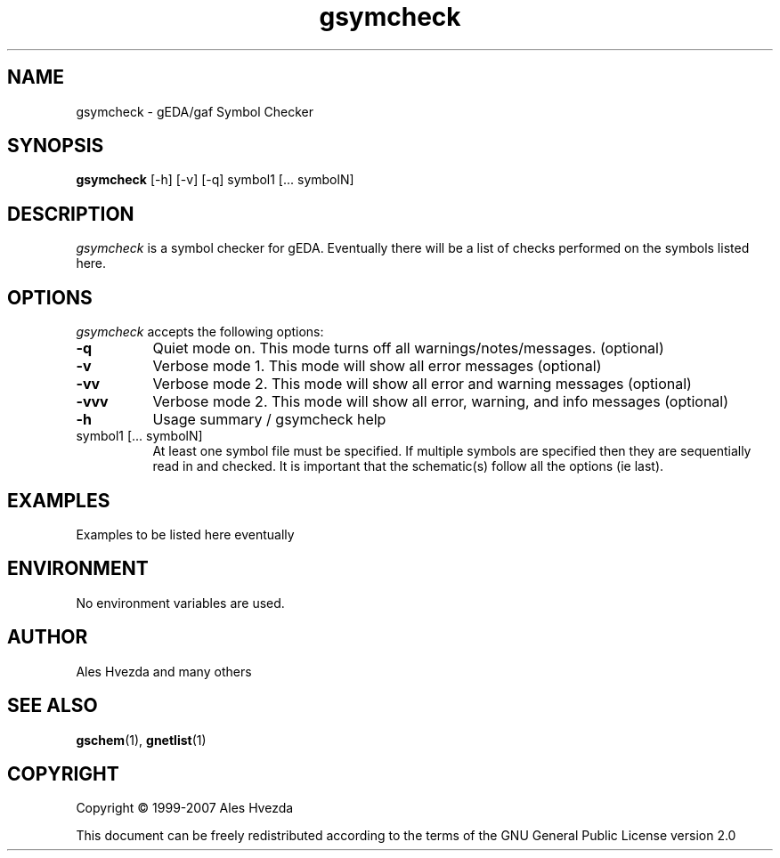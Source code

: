 .TH gsymcheck 1 "February 16th, 2007" Version 20070210
.SH NAME
gsymcheck - gEDA/gaf Symbol Checker
.SH SYNOPSIS
.B gsymcheck
[-h] [-v] [-q] symbol1 [... symbolN]
.SH DESCRIPTION
.PP
\fIgsymcheck\fP is a symbol checker for gEDA.  Eventually there will be a 
list of checks performed on the symbols listed here.

.SH OPTIONS
.l
\fIgsymcheck\fP accepts the following options:
.TP 8
.B -q
Quiet mode on.  This mode turns off all warnings/notes/messages. (optional)
.TP 8
.B -v 
Verbose mode 1.  This mode will show all error messages (optional)
.TP 8
.B -vv 
Verbose mode 2.  This mode will show all error and warning messages (optional)
.TP 8
.B -vvv 
Verbose mode 2.  This mode will show all error, warning, and info messages (optional)
.TP 8
.B -h 
Usage summary / gsymcheck help
.TP 8
symbol1 [... symbolN]
At least one symbol file must be specified.  If multiple symbols are 
specified then they are sequentially read in and checked.  It is important 
that the schematic(s) follow all the options (ie last).

.SH EXAMPLES 
Examples to be listed here eventually

.SH "ENVIRONMENT"
No environment variables are used.

.SH "AUTHOR"
Ales Hvezda and many others

.SH SEE ALSO
.BR gschem (1),
.BR gnetlist (1)
.SH COPYRIGHT
Copyright \(co  1999-2007 Ales Hvezda

This document can be freely redistributed according to the terms of the 
GNU General Public License version 2.0

